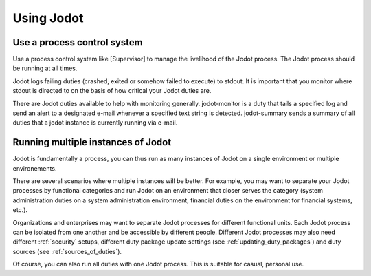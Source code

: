Using Jodot
=============

Use a process control system
-----------------------------

Use a process control system like [Supervisor] to manage the livelihood of the
Jodot process. The Jodot process should be running at all times.

Jodot logs failing duties (crashed, exited or somehow failed to execute) to
stdout. It is important that you monitor where stdout is directed to on the
basis of how critical your Jodot duties are.

There are Jodot duties available to help with monitoring generally.
jodot-monitor is a duty that tails a specified log and send an alert to a
designated e-mail whenever a specified text string is detected. jodot-summary
sends a summary of all duties that a jodot instance is currently running via
e-mail.

Running multiple instances of Jodot
-----------------------------------

Jodot is fundamentally a process, you can thus run as many instances of Jodot on
a single environment or multiple environements.

There are several scenarios where multiple instances will be better. For
example, you may want to separate your Jodot processes by functional categories
and run Jodot on an environment that closer serves the category (system
administration duties on a system administration environment, financial duties
on the environment for financial systems, etc.).

Organizations and enterprises may want to separate Jodot processes for different
functional units. Each Jodot process can be isolated from one another and be
accessible by different people. Different Jodot processes may also need
different :ref:`security` setups, different duty package update settings (see :ref:`updating_duty_packages`) and duty
sources (see :ref:`sources_of_duties`).

Of course, you can also run all duties with one Jodot process. This is suitable
for casual, personal use.

